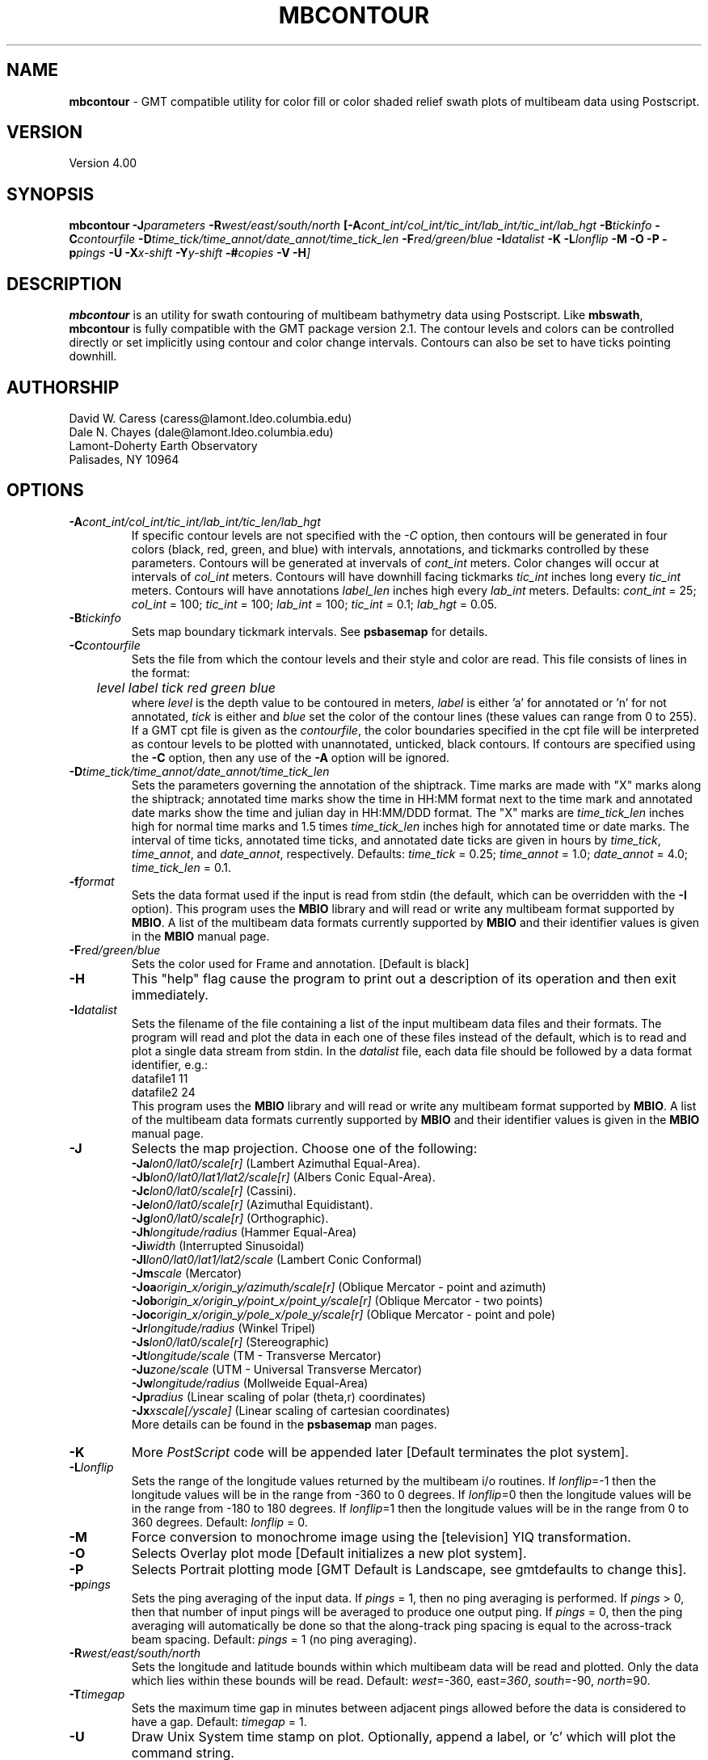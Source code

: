 .TH MBCONTOUR 1 "17 May 1994"
.SH NAME
\fBmbcontour\fP - GMT compatible utility for color fill or color shaded relief
swath plots of multibeam data using Postscript.

.SH VERSION
Version 4.00

.SH SYNOPSIS
\fBmbcontour\fP \fB-J\fIparameters \fB-R\fIwest/east/south/north \fP[\fB-A\fIcont_int/col_int/tic_int/lab_int/tic_int/lab_hgt \fB-B\fItickinfo \fB-C\fIcontourfile \fB-D\fItime_tick/time_annot/date_annot/time_tick_len\fP \fB-F\fIred/green/blue \fB-I\fIdatalist \fB-K\fI \fB-L\fIlonflip \fB-M\fI \fB-O\fI \fB-P\fI \fB-p\fIpings \fB-U\fI \fB-X\fIx-shift \fB-Y\fIy-shift \fB-#\fIcopies \fB-V -H\fP]

.SH DESCRIPTION
\fBmbcontour\fP is an utility for swath contouring of multibeam bathymetry 
data using Postscript.  Like \fBmbswath\fP, \fBmbcontour\fP
is fully compatible with the GMT package version 2.1.  The contour levels 
and colors can be controlled directly or set implicitly using contour 
and color change intervals. Contours can also be set to have ticks 
pointing downhill.

.SH AUTHORSHIP
David W. Caress (caress@lamont.ldeo.columbia.edu)
.br
Dale N. Chayes (dale@lamont.ldeo.columbia.edu)
.br
Lamont-Doherty Earth Observatory
.br
Palisades, NY 10964

.SH OPTIONS
.TP
.B \fB-A\fIcont_int/col_int/tic_int/lab_int/tic_len/lab_hgt\fP
If specific contour levels are not specified with the \fI-C\fP option,
then contours will be
generated in four colors (black, red, green, and blue) with intervals,
annotations, and tickmarks controlled by these parameters.  Contours will be
generated at invervals of \fIcont_int\fP meters.  Color changes
will occur at intervals of \fIcol_int\fP meters.  Contours will have
downhill facing tickmarks \fItic_int\fP inches long every \fItic_int\fP
meters. Contours will have annotations 
\fIlabel_len\fP inches high every \fIlab_int\fP meters.
Defaults: \fIcont_int\fP = 25; \fIcol_int\fP = 100; 
\fItic_int\fP = 100; \fIlab_int\fP = 100; \fItic_int\fP = 0.1; 
\fIlab_hgt\fP = 0.05.
.TP
.B \fB-B\fItickinfo\fP
Sets map boundary tickmark intervals. See \fBpsbasemap\fP for details.
.TP
.B \fB-C\fIcontourfile\fP
Sets the file from which the contour levels and their style and color are read.
This file consists of lines in the format:
 	\fIlevel label tick red green blue\fP
.br
where \fIlevel\fP is the depth value to be contoured in meters, \fIlabel\fP
is either 'a' for annotated or 'n' for not annotated, \fItick\fP is either
't' for tick marks or 'n' for no tick marks, and \fIred\fP, \fIgreen\fP,
and \fIblue\fP set the color of the contour lines (these values can
range from 0 to 255). If a GMT cpt file is given as the \fIcontourfile\fP,
the color boundaries specified in the cpt file will be interpreted as
contour levels to be plotted with unannotated, unticked, black contours.
If contours are specified using the \fB-C\fP option, then any use
of the \fB-A\fP option will be ignored.
.TP
.B \fB-D\fItime_tick/time_annot/date_annot/time_tick_len\fP
Sets the parameters governing the annotation of the shiptrack.  
Time marks are made with "X" marks along the shiptrack; annotated
time marks show the time in HH:MM format next to the time mark
and annotated date marks show the time and julian day in
HH:MM/DDD format.  The "X" marks are
\fItime_tick_len\fP inches high for normal time marks and 
1.5 times \fItime_tick_len\fP inches high for annotated time or date
marks.  The interval of time ticks, annotated time ticks, and 
annotated date ticks are given in hours by 
\fItime_tick\fP, \fItime_annot\fP, and \fIdate_annot\fP, respectively.
Defaults: \fItime_tick\fP = 0.25; \fItime_annot\fP = 1.0; 
\fIdate_annot\fP = 4.0; \fItime_tick_len\fP = 0.1.
.TP
.B \fB-f\fIformat\fP
Sets the data format used if the input is read from stdin
(the default, which can be overridden with the \fB-I\fP option).
This program uses the \fBMBIO\fP library and will read or write any multibeam
format supported by \fBMBIO\fP. A list of the multibeam data formats
currently supported by \fBMBIO\fP and their identifier values
is given in the \fBMBIO\fP manual page.
.TP
.B \fB-F\fIred/green/blue\fP
Sets the color used for Frame and annotation. [Default is black]
.TP
.B \fB-H\fP
This "help" flag cause the program to print out a description
of its operation and then exit immediately.
.TP
.B \fB-I\fIdatalist\fP
Sets the filename of the file containing a list of the input multibeam
data files and their formats.  The program will read and plot the
data in each one of these files instead of the default, which is
to read and plot a single data stream from stdin.
In the \fIdatalist\fP file, each
data file should be followed by a data format identifier, e.g.:
 	datafile1 11
 	datafile2 24
.br
This program uses the \fBMBIO\fP library and will read or write any multibeam
format supported by \fBMBIO\fP. A list of the multibeam data formats
currently supported by \fBMBIO\fP and their identifier values
is given in the \fBMBIO\fP manual page.
.TP
.B \fB-J\fP
Selects the map projection.  Choose one of the following:
.br
\fB\-Ja\fP\fIlon0/lat0/scale[r]\fP (Lambert Azimuthal Equal-Area).
.br
\fB\-Jb\fP\fIlon0/lat0/lat1/lat2/scale[r]\fP (Albers Conic Equal-Area).
.br
\fB\-Jc\fP\fIlon0/lat0/scale[r]\fP (Cassini).
.br
\fB\-Je\fP\fIlon0/lat0/scale[r]\fP (Azimuthal Equidistant).
.br
\fB\-Jg\fP\fIlon0/lat0/scale[r]\fP (Orthographic).
.br
\fB\-Jh\fP\fIlongitude/radius\fP (Hammer Equal-Area)
.br
\fB\-Ji\fP\fIwidth\fP (Interrupted Sinusoidal)
.br
\fB\-Jl\fP\fIlon0/lat0/lat1/lat2/scale\fP (Lambert Conic Conformal)
.br
\fB\-Jm\fP\fIscale\fP (Mercator)
.br
\fB\-Joa\fP\fIorigin_x/origin_y/azimuth/scale[r]\fP (Oblique Mercator - point and azimuth)
.br
\fB\-Job\fP\fIorigin_x/origin_y/point_x/point_y/scale[r]\fP (Oblique Mercator - two points)
.br
\fB\-Joc\fP\fIorigin_x/origin_y/pole_x/pole_y/scale[r]\fP (Oblique Mercator - point and pole)
.br
\fB\-Jr\fP\fIlongitude/radius\fP (Winkel Tripel)
.br
\fB\-Js\fP\fIlon0/lat0/scale[r]\fP (Stereographic)
.br
\fB\-Jt\fP\fIlongitude/scale\fP (TM - Transverse Mercator)
.br
\fB\-Ju\fP\fIzone/scale\fP (UTM - Universal Transverse Mercator)
.br
\fB\-Jw\fP\fIlongitude/radius\fP (Mollweide Equal-Area)
.br
\fB\-Jp\fP\fIradius\fP (Linear scaling of polar (theta,r) coordinates)
.br
\fB\-Jx\fP\fIxscale[/yscale]\fP (Linear scaling of cartesian coordinates)
.br
More details can be found in the \fBpsbasemap\fP man pages.
.TP
.B \-K
More \fIPostScript\fP code will be appended later [Default terminates the plot system].
.TP
.B \fB-L\fIlonflip\fP
Sets the range of the longitude values returned by the multibeam i/o routines.
If \fIlonflip\fP=-1 then the longitude values will be in
the range from -360 to 0 degrees. If \fIlonflip\fP=0 
then the longitude values will be in
the range from -180 to 180 degrees. If \fIlonflip\fP=1 
then the longitude values will be in
the range from 0 to 360 degrees.
Default: \fIlonflip\fP = 0.
.TP
.B \-M
Force conversion to monochrome image using the [television] YIQ transformation.
.TP
.B \-O
Selects Overlay plot mode [Default initializes a new plot system].
.TP
.B \-P
Selects Portrait plotting mode [GMT Default is Landscape, see gmtdefaults to change this].
.TP
.B \fB-p\fIpings\fP
Sets the ping averaging of the input data. If \fIpings\fP = 1, then
no ping averaging is performed. If \fIpings\fP > 0, then
that number of input pings will be averaged to produce one output
ping.  If \fIpings\fP = 0, then the ping averaging will automatically
be done so that the along-track ping spacing is equal to the across-track
beam spacing.
Default: \fIpings\fP = 1 (no ping averaging).
.TP
.B \fB-R\fIwest/east/south/north\fP
Sets the longitude and latitude bounds within which multibeam 
data will be read and plotted. Only the data which lies within 
these bounds will be read. 
Default: \fIwest\fP=-360, east\fI=360\fP, \fIsouth\fP=-90, \fInorth\fP=90.
.TP
.B \fB-T\fItimegap\fP
Sets the maximum time gap in minutes between adjacent pings allowed before
the data is considered to have a gap. Default: \fItimegap\fP = 1.
.TP
.B \-U
Draw Unix System time stamp on plot.  Optionally, append a label, or 'c' which will plot
the command string.
.TP
.B \-V
Selects verbose mode, which will send progress reports to stderr [Default runs "silently"].
.TP
.B \-X \-Y
Shift origin of plot by (\fIx-shift,y-shift\fP) inches  [Default is (1,1) for new plots, (0,0) for overlays].
.TP
.B \-#
Specifies the number of plot copies. [Default is 1]
.SH EXAMPLES
Suppose the user has a Hydrosweep data file in the L-DEO in-house
binary format (\fBMBIO\fP format id 24) called hs_ew9302_161_mn.mb24
which lies in the region w/s/e/n = -32.1874/-26.6236/54.6349/56.7536.
The following will suffice to generate a traditional four-color contour plot:
 	mbcontour -Idatalist -Jm2.44652 -R-25.7252/-23.0683/59.7415/61.0699 
 		-Ba0.5314g0.5314 -A50.0000/250.0000/250.0000/250.0000/0.01/0.1 
 		-p1 -P -X1 -Y1 -K -V > mbcontour.ps
.br
where the file datalist contains:
 	hs_ew9302_161_mn.mb24 24
.br
A plot including a navigation track can also be created using 
\fBmbcontour\fP.  Here the \fB-D\fP flag is used to add a plot
of the ship track annotated with time marks every 0.25 minutes,
annotated time marks every hour, and day annotations every four days:
 	mbcontour -Idatalist -Jm2.44652 -R-25.7252/-23.0683/59.7415/61.0699 
 		-Ba0.5314g0.5314":.Data File hs_ew9302_161_bmn.mb24:" 
 		-D0.25/1/4/0.1 -A50.0000/250.0000/250.0000/250.0000/0.01/0.1 
 		-p1 -P -X1 -Y1 -K -V > hs_ew9302_161_bmn.mb24.ps

.SH BUGS
Of course.  What do you expect for free software?
